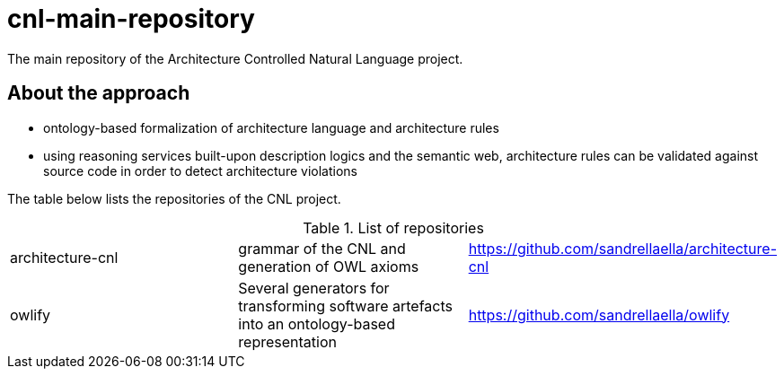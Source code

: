 # cnl-main-repository
The main repository of the Architecture Controlled Natural Language project.

## About the approach

- ontology-based formalization of architecture language and architecture rules
- using reasoning services built-upon description logics and the semantic web, architecture rules can be validated against source code in order to detect architecture violations

The table below lists the repositories of the CNL project.

.List of repositories
|===
| architecture-cnl | grammar of the CNL and generation of OWL axioms | https://github.com/sandrellaella/architecture-cnl[^]
| owlify  | Several generators for transforming software artefacts into an ontology-based representation | https://github.com/sandrellaella/owlify[^]
|===
